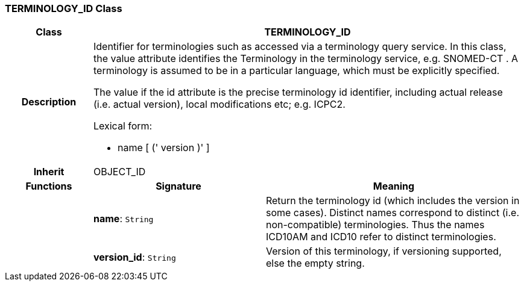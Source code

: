 === TERMINOLOGY_ID Class

[cols="^1,2,3"]
|===
h|*Class*
2+^h|*TERMINOLOGY_ID*

h|*Description*
2+a|Identifier for terminologies such as accessed via a terminology query service. In this class, the value attribute identifies the Terminology in the terminology service, e.g.  SNOMED-CT . A terminology is assumed to be in a particular language, which must be explicitly specified.

The value if the id attribute is the precise terminology id identifier, including actual release (i.e. actual  version), local modifications etc; e.g. ICPC2.

Lexical form:

* name [  (' version  )' ]

h|*Inherit*
2+|OBJECT_ID

h|*Functions*
^h|*Signature*
^h|*Meaning*

h|
|*name*: `String`
a|Return the terminology id (which includes the  version  in some cases). Distinct names correspond to distinct (i.e. non-compatible) terminologies. Thus the names  ICD10AM  and  ICD10  refer to distinct terminologies.

h|
|*version_id*: `String`
a|Version of this terminology, if versioning supported, else the empty string.
|===
